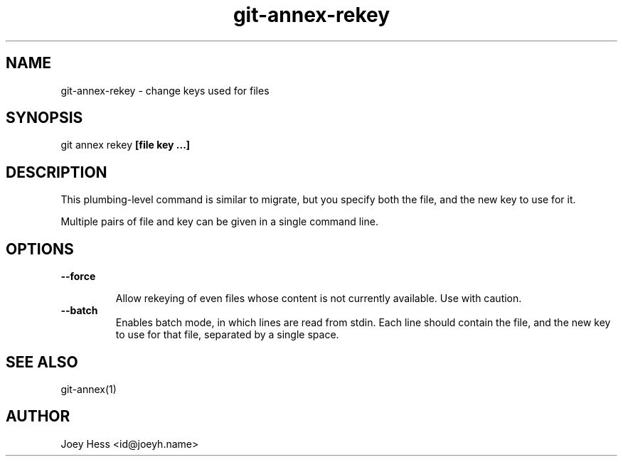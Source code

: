 .TH git-annex-rekey 1
.SH NAME
git-annex-rekey \- change keys used for files
.PP
.SH SYNOPSIS
git annex rekey \fB[file key ...]\fP
.PP
.SH DESCRIPTION
This plumbing\-level command is similar to migrate, but you specify
both the file, and the new key to use for it.
.PP
Multiple pairs of file and key can be given in a single command line.
.PP
.SH OPTIONS
.IP "\fB\-\-force\fP"
.IP
Allow rekeying of even files whose content is not currently available.
Use with caution.
.IP
.IP "\fB\-\-batch\fP"
Enables batch mode, in which lines are read from stdin.
Each line should contain the file, and the new key to use for that file,
separated by a single space.
.IP
.SH SEE ALSO
git-annex(1)
.PP
.SH AUTHOR
Joey Hess <id@joeyh.name>
.PP
.PP

